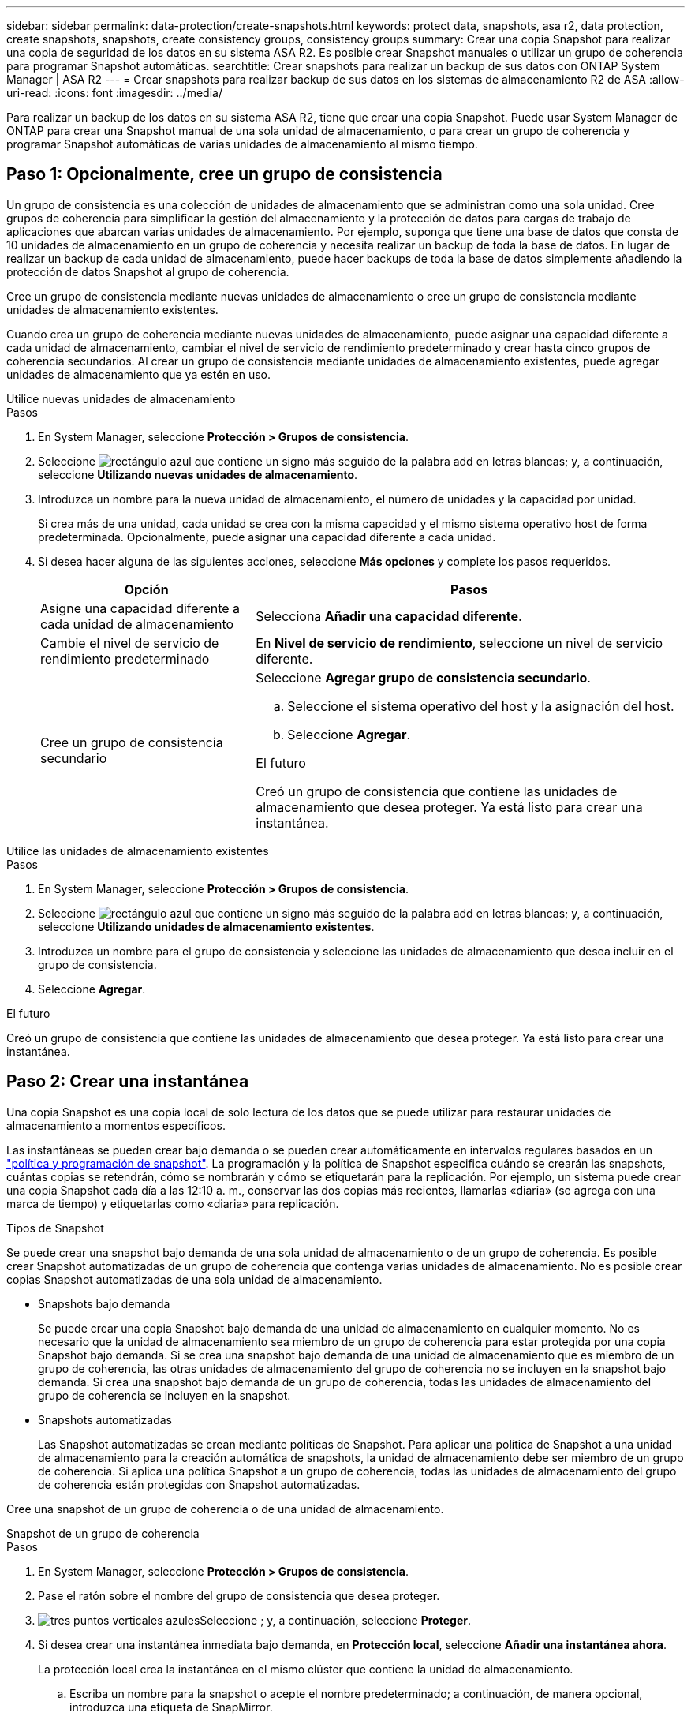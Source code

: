 ---
sidebar: sidebar 
permalink: data-protection/create-snapshots.html 
keywords: protect data, snapshots, asa r2, data protection, create snapshots, snapshots, create consistency groups, consistency groups 
summary: Crear una copia Snapshot para realizar una copia de seguridad de los datos en su sistema ASA R2. Es posible crear Snapshot manuales o utilizar un grupo de coherencia para programar Snapshot automáticas. 
searchtitle: Crear snapshots para realizar un backup de sus datos con ONTAP System Manager | ASA R2 
---
= Crear snapshots para realizar backup de sus datos en los sistemas de almacenamiento R2 de ASA
:allow-uri-read: 
:icons: font
:imagesdir: ../media/


[role="lead"]
Para realizar un backup de los datos en su sistema ASA R2, tiene que crear una copia Snapshot. Puede usar System Manager de ONTAP para crear una Snapshot manual de una sola unidad de almacenamiento, o para crear un grupo de coherencia y programar Snapshot automáticas de varias unidades de almacenamiento al mismo tiempo.



== Paso 1: Opcionalmente, cree un grupo de consistencia

Un grupo de consistencia es una colección de unidades de almacenamiento que se administran como una sola unidad. Cree grupos de coherencia para simplificar la gestión del almacenamiento y la protección de datos para cargas de trabajo de aplicaciones que abarcan varias unidades de almacenamiento. Por ejemplo, suponga que tiene una base de datos que consta de 10 unidades de almacenamiento en un grupo de coherencia y necesita realizar un backup de toda la base de datos. En lugar de realizar un backup de cada unidad de almacenamiento, puede hacer backups de toda la base de datos simplemente añadiendo la protección de datos Snapshot al grupo de coherencia.

Cree un grupo de consistencia mediante nuevas unidades de almacenamiento o cree un grupo de consistencia mediante unidades de almacenamiento existentes.

Cuando crea un grupo de coherencia mediante nuevas unidades de almacenamiento, puede asignar una capacidad diferente a cada unidad de almacenamiento, cambiar el nivel de servicio de rendimiento predeterminado y crear hasta cinco grupos de coherencia secundarios. Al crear un grupo de consistencia mediante unidades de almacenamiento existentes, puede agregar unidades de almacenamiento que ya estén en uso.

[role="tabbed-block"]
====
.Utilice nuevas unidades de almacenamiento
--
.Pasos
. En System Manager, seleccione *Protección > Grupos de consistencia*.
. Seleccione image:icon_add_blue_bg.png["rectángulo azul que contiene un signo más seguido de la palabra add en letras blancas"]; y, a continuación, seleccione *Utilizando nuevas unidades de almacenamiento*.
. Introduzca un nombre para la nueva unidad de almacenamiento, el número de unidades y la capacidad por unidad.
+
Si crea más de una unidad, cada unidad se crea con la misma capacidad y el mismo sistema operativo host de forma predeterminada. Opcionalmente, puede asignar una capacidad diferente a cada unidad.

. Si desea hacer alguna de las siguientes acciones, seleccione *Más opciones* y complete los pasos requeridos.
+
[cols="2, 4a"]
|===
| Opción | Pasos 


 a| 
Asigne una capacidad diferente a cada unidad de almacenamiento
 a| 
Selecciona *Añadir una capacidad diferente*.



 a| 
Cambie el nivel de servicio de rendimiento predeterminado
 a| 
En *Nivel de servicio de rendimiento*, seleccione un nivel de servicio diferente.



 a| 
Cree un grupo de consistencia secundario
 a| 
Seleccione *Agregar grupo de consistencia secundario*.

.. Seleccione el sistema operativo del host y la asignación del host.
.. Seleccione *Agregar*.


.El futuro
Creó un grupo de consistencia que contiene las unidades de almacenamiento que desea proteger. Ya está listo para crear una instantánea.

|===


--
.Utilice las unidades de almacenamiento existentes
--
.Pasos
. En System Manager, seleccione *Protección > Grupos de consistencia*.
. Seleccione image:icon_add_blue_bg.png["rectángulo azul que contiene un signo más seguido de la palabra add en letras blancas"]; y, a continuación, seleccione *Utilizando unidades de almacenamiento existentes*.
. Introduzca un nombre para el grupo de consistencia y seleccione las unidades de almacenamiento que desea incluir en el grupo de consistencia.
. Seleccione *Agregar*.


.El futuro
Creó un grupo de consistencia que contiene las unidades de almacenamiento que desea proteger. Ya está listo para crear una instantánea.

--
====


== Paso 2: Crear una instantánea

Una copia Snapshot es una copia local de solo lectura de los datos que se puede utilizar para restaurar unidades de almacenamiento a momentos específicos.

Las instantáneas se pueden crear bajo demanda o se pueden crear automáticamente en intervalos regulares basados en un link:policies-schedules.html["política y programación de snapshot"]. La programación y la política de Snapshot especifica cuándo se crearán las snapshots, cuántas copias se retendrán, cómo se nombrarán y cómo se etiquetarán para la replicación. Por ejemplo, un sistema puede crear una copia Snapshot cada día a las 12:10 a. m., conservar las dos copias más recientes, llamarlas «diaria» (se agrega con una marca de tiempo) y etiquetarlas como «diaria» para replicación.

.Tipos de Snapshot
Se puede crear una snapshot bajo demanda de una sola unidad de almacenamiento o de un grupo de coherencia. Es posible crear Snapshot automatizadas de un grupo de coherencia que contenga varias unidades de almacenamiento. No es posible crear copias Snapshot automatizadas de una sola unidad de almacenamiento.

* Snapshots bajo demanda
+
Se puede crear una copia Snapshot bajo demanda de una unidad de almacenamiento en cualquier momento. No es necesario que la unidad de almacenamiento sea miembro de un grupo de coherencia para estar protegida por una copia Snapshot bajo demanda. Si se crea una snapshot bajo demanda de una unidad de almacenamiento que es miembro de un grupo de coherencia, las otras unidades de almacenamiento del grupo de coherencia no se incluyen en la snapshot bajo demanda. Si crea una snapshot bajo demanda de un grupo de coherencia, todas las unidades de almacenamiento del grupo de coherencia se incluyen en la snapshot.

* Snapshots automatizadas
+
Las Snapshot automatizadas se crean mediante políticas de Snapshot. Para aplicar una política de Snapshot a una unidad de almacenamiento para la creación automática de snapshots, la unidad de almacenamiento debe ser miembro de un grupo de coherencia. Si aplica una política Snapshot a un grupo de coherencia, todas las unidades de almacenamiento del grupo de coherencia están protegidas con Snapshot automatizadas.



Cree una snapshot de un grupo de coherencia o de una unidad de almacenamiento.

[role="tabbed-block"]
====
.Snapshot de un grupo de coherencia
--
.Pasos
. En System Manager, seleccione *Protección > Grupos de consistencia*.
. Pase el ratón sobre el nombre del grupo de consistencia que desea proteger.
. image:icon_kabob.gif["tres puntos verticales azules"]Seleccione ; y, a continuación, seleccione *Proteger*.
. Si desea crear una instantánea inmediata bajo demanda, en *Protección local*, seleccione *Añadir una instantánea ahora*.
+
La protección local crea la instantánea en el mismo clúster que contiene la unidad de almacenamiento.

+
.. Escriba un nombre para la snapshot o acepte el nombre predeterminado; a continuación, de manera opcional, introduzca una etiqueta de SnapMirror.
+
El destino remoto usa la etiqueta de SnapMirror.



. Si desea crear instantáneas automáticas utilizando una política de instantáneas, seleccione *Programar instantáneas*.
+
.. Seleccione una política de Snapshot.
+
Acepte la política de snapshots predeterminada, seleccione una política existente o cree una nueva.

+
[cols="2,6a"]
|===
| Opción | Pasos 


| Seleccione una política de Snapshot existente  a| 
image:icon_dropdown_arrow.gif["flecha azul apuntando hacia abajo"]Seleccione junto a la política predeterminada y, a continuación, seleccione la política existente que desea utilizar.



| Cree una nueva política de snapshots  a| 
... Seleccione image:icon_add.gif["signo más azul seguido de la palabra add"] ; a continuación, introduzca los parámetros de la política Snapshot.
... Seleccione *Añadir política*.


|===


. Si desea replicar sus instantáneas en un clúster remoto, en *Protección remota*, seleccione *Replicar a un clúster remoto*.
+
.. Seleccione el clúster de origen y la máquina virtual de almacenamiento; a continuación, seleccione la política de replicación.
+
La transferencia inicial de datos para la replicación comienza inmediatamente de forma predeterminada.



. Seleccione *Guardar*.


--
.Instantánea de la unidad de almacenamiento
--
.Pasos
. En System Manager, seleccione *Almacenamiento*.
. Pase el ratón sobre el nombre de la unidad de almacenamiento que desea proteger.
. image:icon_kabob.gif["tres puntos verticales azules"]Seleccione ; y, a continuación, seleccione *Proteger*. Si desea crear una instantánea inmediata bajo demanda, en *Protección local*, seleccione *Añadir una instantánea ahora*.
+
La protección local crea la instantánea en el mismo clúster que contiene la unidad de almacenamiento.

. Escriba un nombre para la snapshot o acepte el nombre predeterminado; a continuación, de manera opcional, introduzca una etiqueta de SnapMirror.
+
El destino remoto usa la etiqueta de SnapMirror.

. Si desea crear instantáneas automáticas utilizando una política de instantáneas, seleccione *Programar instantáneas*.
+
.. Seleccione una política de Snapshot.
+
Acepte la política de snapshots predeterminada, seleccione una política existente o cree una nueva.

+
[cols="2,6a"]
|===
| Opción | Pasos 


| Seleccione una política de Snapshot existente  a| 
image:icon_dropdown_arrow.gif["flecha azul apuntando hacia abajo"]Seleccione junto a la política predeterminada y, a continuación, seleccione la política existente que desea utilizar.



| Cree una nueva política de snapshots  a| 
... Seleccione image:icon_add.gif["signo más azul seguido de la palabra add"] ; a continuación, introduzca los parámetros de la política Snapshot.
... Seleccione *Añadir política*.


|===


. Si desea replicar sus instantáneas en un clúster remoto, en *Protección remota*, seleccione *Replicar a un clúster remoto*.
+
.. Seleccione el clúster de origen y la máquina virtual de almacenamiento; a continuación, seleccione la política de replicación.
+
La transferencia inicial de datos para la replicación comienza inmediatamente de forma predeterminada.



. Seleccione *Guardar*.


--
====
.El futuro
Ahora que los datos están protegidos con copias snapshot, debe link:../secure-data/encrypt-data-at-rest.html["configurar la replicación de snapshots"]copiar sus grupos de coherencia en una ubicación geográficamente remota a efectos de backup y recuperación ante desastres.
